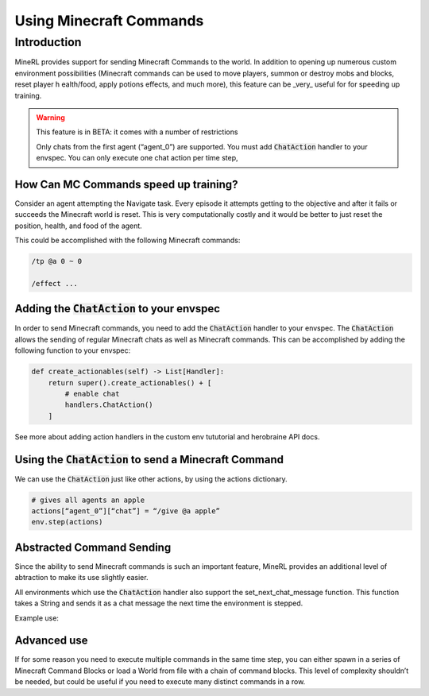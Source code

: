 .. _Custom Env Tutorial

..  admonition:: Solution
    :class: toggle

====================================
Using Minecraft Commands
====================================

.. role:: python(code)
   :language: python

.. role:: bash(code)
   :language: bash

.. 
    sphinx should really support minecraft language markdown :(

.. role:: minecraft(code)
   :language: minecraft

Introduction
============

MineRL provides support for sending Minecraft Commands to the world. 
In addition to opening up numerous custom environment possibilities 
(Minecraft commands can be used to move players, 
summon or destroy mobs and blocks, reset player h
ealth/food, apply potions effects, and much more),
this feature can be _very_ useful for for speeding up training. 


.. warning::

   This feature is in BETA: it comes with a number of restrictions

   Only chats from the first agent (“agent_0”) are supported. 
   You must add :code:`ChatAction` handler to your envspec. 
   You can only execute one chat action per time step, 


How Can MC Commands speed up training?
-----------------------------------------------

Consider an agent attempting the Navigate task. 
Every episode it attempts getting to the objective and after 
it fails or succeeds the Minecraft world is reset. This is
very computationally costly and it would be better to just 
reset the position, health, and food of the agent.

This could be accomplished with the following Minecraft commands:

.. code-block:: minecraft

   /tp @a 0 ~ 0

   /effect ...

Adding the :code:`ChatAction` to your envspec
--------------------------------------------

In order to send Minecraft commands, you need to add the :code:`ChatAction` 
handler to your envspec. The :code:`ChatAction` allows the sending of regular 
Minecraft chats as well as Minecraft commands. 
This can be accomplished by adding the following
function to your envspec:

.. code-block:: python

    def create_actionables(self) -> List[Handler]:
        return super().create_actionables() + [
            # enable chat
            handlers.ChatAction()
        ]


See more about adding action handlers in the 
custom env tututorial and herobraine API docs.

Using the :code:`ChatAction` to send a Minecraft Command
--------------------------------------------------

We can use the :code:`ChatAction` just like other actions, 
by using the actions dictionary. 

.. code-block:: python

    # gives all agents an apple
    actions[“agent_0”][“chat”] = “/give @a apple”
    env.step(actions)

Abstracted Command Sending 
------------------------------
Since the ability to send Minecraft commands is such an important feature,
MineRL provides an additional level of abtraction to make its use
slightly easier.

All environments which use the :code:`ChatAction` handler also support 
the set_next_chat_message function. This function takes a String 
and sends it as a chat message the next time the environment 
is stepped.

Example use:

.. code-block:: python
    # no actions
    actions = {}
    env.set_next_chat_message("/gamemode @a adventure")
    # sets the gamemode of all players to adventure
    env.step(actions)
    # the chat message is not executed again; 
    # it gets cleared each time step() is called
    env.step(actions)
    env.set_next_chat_message("/tp @r 320 54 66")
    # teleports a random agent to the given coordinates
    env.step(actions)

Advanced use 
---------------
If for some reason you need to execute multiple commands in 
the same time step, you can either spawn in a series of 
Minecraft Command Blocks or load a World from file 
with a chain of command blocks. This level of complexity 
shouldn’t be needed, but could be useful if you need to 
execute many distinct commands in a row.
